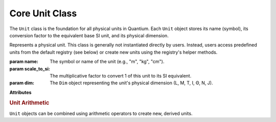 Core Unit Class
================

.. module:: quantium.core.quantity
   :noindex:

The ``Unit`` class is the foundation for all physical units in Quantium. Each ``Unit`` object
stores its name (symbol), its conversion factor to the equivalent base SI unit, and its
physical dimension.

.. class:: Unit(name: str, scale_to_si: float, dim: Dim)
   :noindex:

   Represents a physical unit. This class is generally not instantiated directly by users.
   Instead, users access predefined units from the default registry (see below) or create new
   units using the registry's helper methods.

   :param name: The symbol or name of the unit (e.g., "m", "kg", "cm").
   :param scale_to_si: The multiplicative factor to convert 1 of this unit to its SI equivalent.
   :param dim: The ``Dim`` object representing the unit's physical dimension (L, M, T, I, Θ, N, J).

   **Attributes**

   .. attribute:: name
      :noindex:
      :type: str

      Symbol or name (e.g., "m", "s", "kg", "cm").

   .. attribute:: scale_to_si
      :noindex:
      :type: float

      Multiplicative factor to convert 1 of this unit to SI for its dimension
      (e.g., m=1.0, cm=0.01, ft=0.3048).

   .. attribute:: dim
      :noindex:
      :type: quantium.core.dimensions.Dim

      Dimension vector (L,M,T,I,Θ,N,J).

   .. rubric:: Unit Arithmetic

   ``Unit`` objects can be combined using arithmetic operators to create new, derived units.

   .. method:: __mul__(other: Unit) -> Unit
      :noindex:

      Multiplies two units. (e.g., ``m * m`` returns ``Unit(name='m^2', ...)``)

   .. method:: __truediv__(other: Unit) -> Unit
      :noindex:

      Divides two units. (e.g., ``m / s`` returns ``Unit(name='m/s', ...)``)

   .. method:: __rtruediv__(n: int | float) -> Unit
      :noindex:

      Calculates the reciprocal of a unit. Only ``1 / unit`` is supported
      (e.g., ``1 / s`` returns ``Unit(name='s^-1', ...)``).

   .. method:: __pow__(n: int) -> Unit
      :noindex:

      Raises a unit to an integer power (e.g., ``m ** 2`` returns ``Unit(name='m^2', ...)``).

   .. method:: __rmul__(value: float) -> Quantity
      :noindex:

      Creates a ``Quantity`` by multiplying a number with a unit.
      This is the magic that enables the ``100 * u.m`` syntax.
